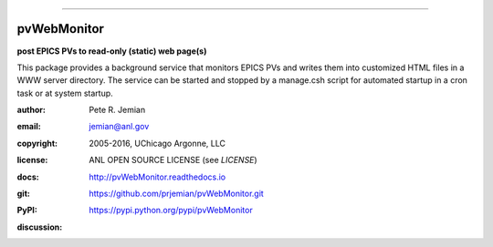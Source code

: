 .. _pvWebMonitor:

============

.. image:: https://badges.gitter.im/pvWebMonitor/Lobby.svg
   :alt: Join the chat at https://gitter.im/pvWebMonitor/Lobby
   :target: https://gitter.im/pvWebMonitor/Lobby?utm_source=badge&utm_medium=badge&utm_campaign=pr-badge&utm_content=badge
pvWebMonitor
============

**post EPICS PVs to read-only (static) web page(s)**

This package provides a background service that monitors EPICS PVs 
and writes them into customized HTML files in a WWW server 
directory.  The service can be started and stopped by a manage.csh 
script for automated startup in a cron task or at system startup.

:author: 	Pete R. Jemian
:email:  	jemian@anl.gov
:copyright: 2005-2016, UChicago Argonne, LLC
:license:   ANL OPEN SOURCE LICENSE (see *LICENSE*)
:docs:      http://pvWebMonitor.readthedocs.io
:git:       https://github.com/prjemian/pvWebMonitor.git
:PyPI:      https://pypi.python.org/pypi/pvWebMonitor

:discussion:
    .. image:: https://badges.gitter.im/pvWebMonitor/Lobby.svg
       :alt: Join the chat at https://gitter.im/pvWebMonitor/Lobby
       :target: https://gitter.im/pvWebMonitor/Lobby?utm_source=badge&utm_medium=badge&utm_campaign=pr-badge&utm_content=badge
